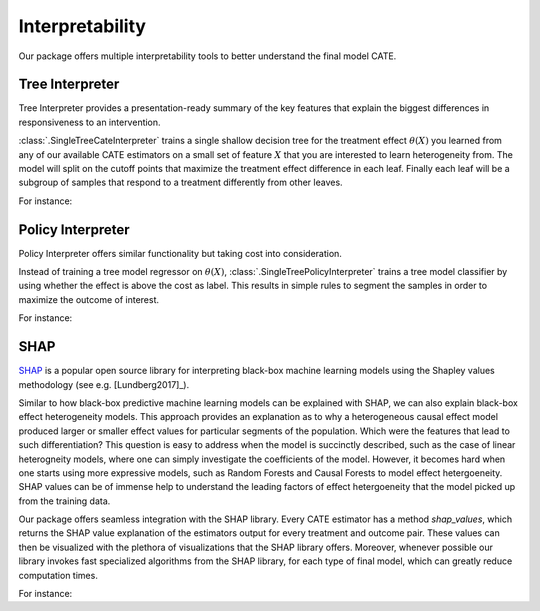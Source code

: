 Interpretability
================

Our package offers multiple interpretability tools to better understand the final model CATE.


Tree Interpreter
----------------

Tree Interpreter provides a presentation-ready summary of the key features that explain the biggest differences in responsiveness to an intervention.

:class:`.SingleTreeCateInterpreter` trains a single shallow decision tree for the treatment effect :math:`\theta(X)` you learned from any of
our available CATE estimators on a small set of feature :math:`X` that you are interested to learn heterogeneity from. The model will split on the cutoff
points that maximize the treatment effect difference in each leaf. Finally each leaf will be a subgroup of samples that respond to a treatment differently
from other leaves. 

For instance: 

.. testsetup::

    import numpy as np
    X = np.random.choice(np.arange(5), size=(100,3))
    Y = np.random.normal(size=(100,2))
    y = np.random.normal(size=(100,))
    T = np.random.choice(np.arange(3), size=(100,2))
    t = T[:,0]
    W = np.random.normal(size=(100,2))
    

.. testcode::

    from econml.cate_interpreter import SingleTreeCateInterpreter
    from econml.dml import LinearDML
    est = LinearDML()
    est.fit(y, t, X=X, W=W)
    intrp = SingleTreeCateInterpreter(include_model_uncertainty=True, max_depth=2, min_samples_leaf=10)
    # We interpret the CATE model's behavior based on the features used for heterogeneity
    intrp.interpret(est, X)
    # Plot the tree
    intrp.plot(feature_names=['A', 'B', 'C'], fontsize=12)

Policy Interpreter
------------------
Policy Interpreter offers similar functionality but taking cost into consideration. 

Instead of training a tree model regressor on :math:`\theta(X)`, :class:`.SingleTreePolicyInterpreter` trains a tree model classifier by using whether
the effect is above the cost as label. This results in simple rules to segment the samples in order to maximize the outcome of interest.


For instance: 

.. testcode::

    from econml.cate_interpreter import SingleTreePolicyInterpreter
    # We find a tree-based treatment policy based on the CATE model
    # sample_treatment_costs is the cost of treatment. Policy will treat if effect is above this cost.
    intrp = SingleTreePolicyInterpreter(risk_level=0.05, max_depth=2, min_samples_leaf=1,min_impurity_decrease=.001)
    intrp.interpret(est, X, sample_treatment_costs=0.05)
    # Plot the tree
    intrp.plot(feature_names=['A', 'B', 'C'], fontsize=12)


SHAP
----

`SHAP <https://shap.readthedocs.io/en/latest/>`_ is a popular open source library for interpreting black-box machine learning
models using the Shapley values methodology (see e.g. [Lundberg2017]_).

Similar to how black-box predictive machine learning models can be explained with SHAP, we can also explain black-box effect
heterogeneity models. This approach provides an explanation as to why a heterogeneous causal effect model produced larger or
smaller effect values for particular segments of the population. Which were the features that lead to such differentiation?
This question is easy to address when the model is succinctly described, such as the case of linear heterogneity models, 
where one can simply investigate the coefficients of the model. However, it becomes hard when one starts using more expressive
models, such as Random Forests and Causal Forests to model effect hetergoeneity. SHAP values can be of immense help to
understand the leading factors of effect hetergoeneity that the model picked up from the training data.

Our package offers seamless integration with the SHAP library. Every CATE estimator has a method `shap_values`, which returns the
SHAP value explanation of the estimators output for every treatment and outcome pair. These values can then be visualized with
the plethora of visualizations that the SHAP library offers. Moreover, whenever possible our library invokes fast specialized
algorithms from the SHAP library, for each type of final model, which can greatly reduce computation times.

For instance:

.. testcode::

    import shap
    from econml.dml import CausalForestDML
    est = CausalForestDML()
    est.fit(Y, T, X=X, W=W)
    shap_values = est.shap_values(X)
    # local view: explain hetergoeneity for a given observation
    ind=0
    shap.plots.force(shap_values["Y0"]["T0"][ind], matplotlib=True)
    # global view: explain hetergoeneity for a sample of dataset
    shap.summary_plot(shap_values['Y0']['T0'])
